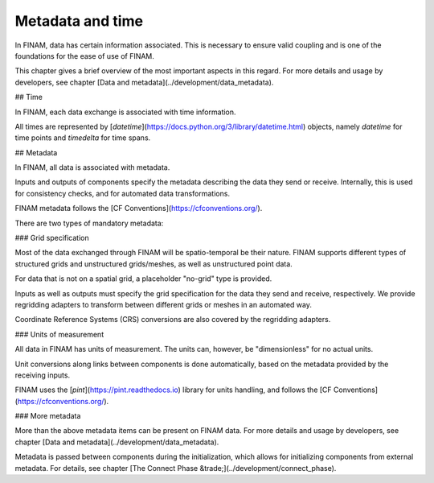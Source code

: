 =================
Metadata and time
=================

In FINAM, data has certain information associated.
This is necessary to ensure valid coupling and is one of the foundations for the ease of use of FINAM.

This chapter gives a brief overview of the most important aspects in this regard.
For more details and usage by developers, see chapter [Data and metadata](../development/data_metadata).

## Time

In FINAM, each data exchange is associated with time information.

All times are represented by [`datetime`](https://docs.python.org/3/library/datetime.html) objects,
namely `datetime` for time points and `timedelta` for time spans.

## Metadata

In FINAM, all data is associated with metadata.

Inputs and outputs of components specify the metadata describing the data they send or receive.
Internally, this is used for consistency checks, and for automated data transformations.

FINAM metadata follows the [CF Conventions](https://cfconventions.org/).

There are two types of mandatory metadata:

### Grid specification

Most of the data exchanged through FINAM will be spatio-temporal be their nature.
FINAM supports different types of structured grids and unstructured grids/meshes,
as well as unstructured point data.

For data that is not on a spatial grid, a placeholder "no-grid" type is provided.

Inputs as well as outputs must specify the grid specification for the data they send and receive, respectively.
We provide regridding adapters to transform between different grids or meshes in an automated way.

Coordinate Reference Systems (CRS) conversions are also covered by the regridding adapters.

### Units of measurement

All data in FINAM has units of measurement.
The units can, however, be "dimensionless" for no actual units.

Unit conversions along links between components is done automatically,
based on the metadata provided by the receiving inputs.

FINAM uses the [`pint`](https://pint.readthedocs.io) library for units handling,
and follows the [CF Conventions](https://cfconventions.org/).

### More metadata

More than the above metadata items can be present on FINAM data.
For more details and usage by developers, see chapter [Data and metadata](../development/data_metadata).

Metadata is passed between components during the initialization,
which allows for initializing components from external metadata.
For details, see chapter [The Connect Phase &trade;](../development/connect_phase).
